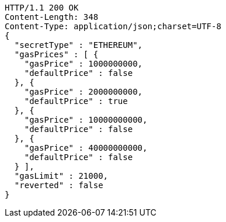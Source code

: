 [source,http,options="nowrap"]
----
HTTP/1.1 200 OK
Content-Length: 348
Content-Type: application/json;charset=UTF-8
{
  "secretType" : "ETHEREUM",
  "gasPrices" : [ {
    "gasPrice" : 1000000000,
    "defaultPrice" : false
  }, {
    "gasPrice" : 2000000000,
    "defaultPrice" : true
  }, {
    "gasPrice" : 10000000000,
    "defaultPrice" : false
  }, {
    "gasPrice" : 40000000000,
    "defaultPrice" : false
  } ],
  "gasLimit" : 21000,
  "reverted" : false
}
----
